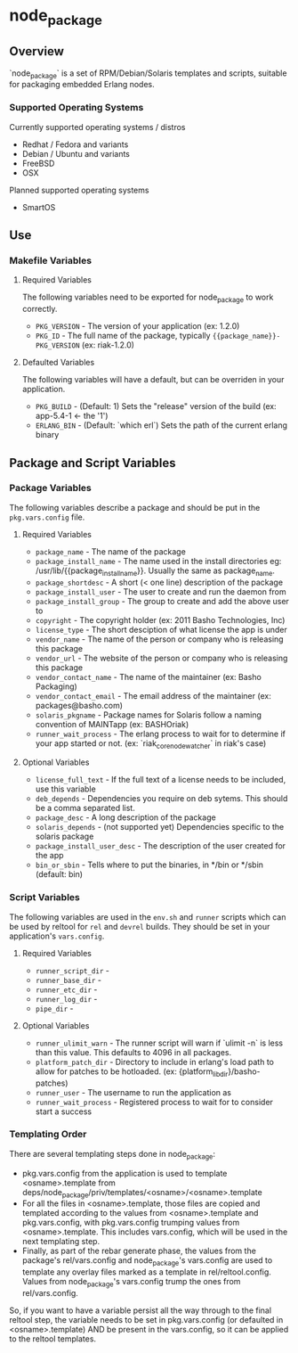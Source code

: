 * node_package
** Overview

`node_package` is a set of RPM/Debian/Solaris templates and scripts, suitable for
packaging embedded Erlang nodes.

*** Supported Operating Systems

Currently supported operating systems / distros
 - Redhat / Fedora and variants
 - Debian / Ubuntu and variants
 - FreeBSD
 - OSX

Planned supported operating systems
 - SmartOS

** Use

*** Makefile Variables

**** Required Variables

The following variables need to be exported for node_package to work correctly.

 - =PKG_VERSION= - The version of your application (ex: 1.2.0)
 - =PKG_ID= - The full name of the package, typically ={{package_name}}-PKG_VERSION=
   (ex: riak-1.2.0)

**** Defaulted Variables

The following variables will have a default, but can be overriden in your
application.

 - =PKG_BUILD= - (Default: 1) Sets the "release" version of the build
   (ex: app-5.4-1 <- the '1')
 - =ERLANG_BIN= - (Default: `which erl`) Sets the path of the current erlang
   binary

** Package and Script Variables

*** Package Variables
The following variables describe a package and should be put in the
=pkg.vars.config= file.

**** Required Variables
 - =package_name= - The name of the package
 - =package_install_name= - The name used in the install directories
    eg: /usr/lib/{{package_install_name}}. Usually the same as package_name.
 - =package_shortdesc= - A short (< one line) description of the package
 - =package_install_user= - The user to create and run the daemon from
 - =package_install_group= - The group to create and add the above user to
 - =copyright= - The copyright holder (ex: 2011 Basho Technologies, Inc)
 - =license_type= - The short desciption of what license the app is under
 - =vendor_name= - The name of the person or company who is releasing this
    package
 - =vendor_url= - The website of the person or company who is releasing this
    package
 - =vendor_contact_name= - The name of the maintainer (ex: Basho Packaging)
 - =vendor_contact_email= - The email address of the maintainer (ex: packages@basho.com)
 - =solaris_pkgname= - Package names for Solaris follow a naming convention of
    MAINTapp (ex: BASHOriak)
 - =runner_wait_process= - The erlang process to wait for to determine if your
   app started or not. (ex: `riak_core_node_watcher` in riak's case)


**** Optional Variables
 - =license_full_text= - If the full text of a license needs to be included, use
    this variable
 - =deb_depends= - Dependencies you require on deb sytems.  This should be a
    comma separated list.
 - =package_desc= - A long description of the package
 - =solaris_depends= - (not supported yet) Dependencies specific to the solaris
    package
 - =package_install_user_desc= - The description of the user created for the app
 - =bin_or_sbin= - Tells where to put the binaries, in */bin or */sbin
   (default: bin)

*** Script Variables
The following variables are used in the =env.sh= and =runner= scripts which can
be used by reltool for =rel= and =devrel= builds.  They should be set in
your application's =vars.config=.

**** Required Variables
 - =runner_script_dir= -
 - =runner_base_dir= -
 - =runner_etc_dir= -
 - =runner_log_dir= -
 - =pipe_dir= -

**** Optional Variables
 - =runner_ulimit_warn= - The runner script will warn if `ulimit -n` is less than
   this value.  This defaults to 4096 in all packages.
 - =platform_patch_dir= - Directory to include in erlang's load path to allow for
   patches to be hotloaded.  (ex: {platform_lib_dir}/basho-patches)
 - =runner_user= - The username to run the application as
 - =runner_wait_process= - Registered process to wait for to consider start a
   success

*** Templating Order
There are several templating steps done in node_package:

- pkg.vars.config from the application is used to template <osname>.template from
  deps/node_package/priv/templates/<osname>/<osname>.template
- For all the files in <osname>.template, those files are copied and templated according
  to the values from <osname>.template and pkg.vars.config, with pkg.vars.config trumping
  values from <osname>.template. This includes vars.config, which will be used in the next
  templating step.
- Finally, as part of the rebar generate phase, the values from the package's rel/vars.config
  and  node_package's vars.config are used to template any overlay files marked as a template
  in rel/reltool.config. Values from node_package's vars.config trump the ones from rel/vars.config.

So, if you want to have a variable persist all the way through to the final reltool step,
the variable needs to be set in pkg.vars.config (or defaulted in <osname>.template) AND be
present in the vars.config, so it can be applied to the reltool templates.
